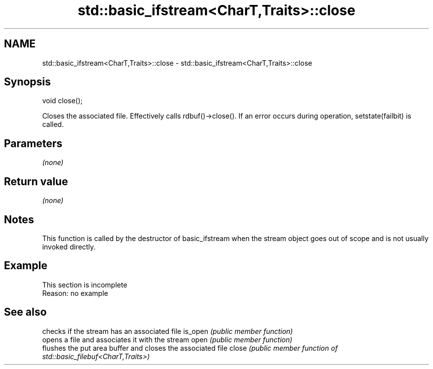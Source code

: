 .TH std::basic_ifstream<CharT,Traits>::close 3 "2020.03.24" "http://cppreference.com" "C++ Standard Libary"
.SH NAME
std::basic_ifstream<CharT,Traits>::close \- std::basic_ifstream<CharT,Traits>::close

.SH Synopsis

void close();

Closes the associated file.
Effectively calls rdbuf()->close(). If an error occurs during operation, setstate(failbit) is called.

.SH Parameters

\fI(none)\fP

.SH Return value

\fI(none)\fP

.SH Notes

This function is called by the destructor of basic_ifstream when the stream object goes out of scope and is not usually invoked directly.

.SH Example


 This section is incomplete
 Reason: no example


.SH See also


        checks if the stream has an associated file
is_open \fI(public member function)\fP
        opens a file and associates it with the stream
open    \fI(public member function)\fP
        flushes the put area buffer and closes the associated file
close   \fI(public member function of std::basic_filebuf<CharT,Traits>)\fP




